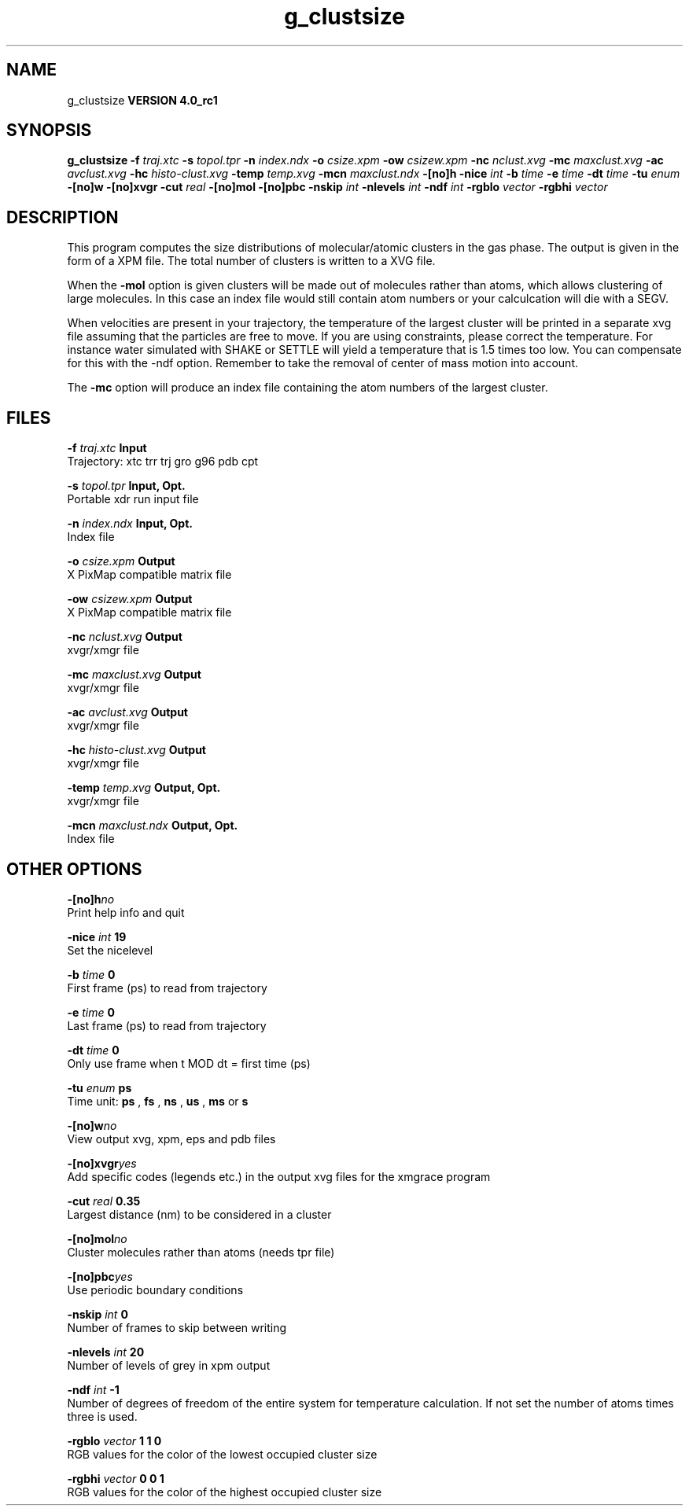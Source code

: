 .TH g_clustsize 1 "Mon 22 Sep 2008"
.SH NAME
g_clustsize
.B VERSION 4.0_rc1
.SH SYNOPSIS
\f3g_clustsize\fP
.BI "-f" " traj.xtc "
.BI "-s" " topol.tpr "
.BI "-n" " index.ndx "
.BI "-o" " csize.xpm "
.BI "-ow" " csizew.xpm "
.BI "-nc" " nclust.xvg "
.BI "-mc" " maxclust.xvg "
.BI "-ac" " avclust.xvg "
.BI "-hc" " histo-clust.xvg "
.BI "-temp" " temp.xvg "
.BI "-mcn" " maxclust.ndx "
.BI "-[no]h" ""
.BI "-nice" " int "
.BI "-b" " time "
.BI "-e" " time "
.BI "-dt" " time "
.BI "-tu" " enum "
.BI "-[no]w" ""
.BI "-[no]xvgr" ""
.BI "-cut" " real "
.BI "-[no]mol" ""
.BI "-[no]pbc" ""
.BI "-nskip" " int "
.BI "-nlevels" " int "
.BI "-ndf" " int "
.BI "-rgblo" " vector "
.BI "-rgbhi" " vector "
.SH DESCRIPTION
This program computes the size distributions of molecular/atomic clusters in
the gas phase. The output is given in the form of a XPM file.
The total number of clusters is written to a XVG file.


When the 
.B -mol
option is given clusters will be made out of
molecules rather than atoms, which allows clustering of large molecules.
In this case an index file would still contain atom numbers
or your calculcation will die with a SEGV.


When velocities are present in your trajectory, the temperature of
the largest cluster will be printed in a separate xvg file assuming
that the particles are free to move. If you are using constraints,
please correct the temperature. For instance water simulated with SHAKE
or SETTLE will yield a temperature that is 1.5 times too low. You can
compensate for this with the -ndf option. Remember to take the removal
of center of mass motion into account.


The 
.B -mc
option will produce an index file containing the
atom numbers of the largest cluster.
.SH FILES
.BI "-f" " traj.xtc" 
.B Input
 Trajectory: xtc trr trj gro g96 pdb cpt 

.BI "-s" " topol.tpr" 
.B Input, Opt.
 Portable xdr run input file 

.BI "-n" " index.ndx" 
.B Input, Opt.
 Index file 

.BI "-o" " csize.xpm" 
.B Output
 X PixMap compatible matrix file 

.BI "-ow" " csizew.xpm" 
.B Output
 X PixMap compatible matrix file 

.BI "-nc" " nclust.xvg" 
.B Output
 xvgr/xmgr file 

.BI "-mc" " maxclust.xvg" 
.B Output
 xvgr/xmgr file 

.BI "-ac" " avclust.xvg" 
.B Output
 xvgr/xmgr file 

.BI "-hc" " histo-clust.xvg" 
.B Output
 xvgr/xmgr file 

.BI "-temp" " temp.xvg" 
.B Output, Opt.
 xvgr/xmgr file 

.BI "-mcn" " maxclust.ndx" 
.B Output, Opt.
 Index file 

.SH OTHER OPTIONS
.BI "-[no]h"  "no    "
 Print help info and quit

.BI "-nice"  " int" " 19" 
 Set the nicelevel

.BI "-b"  " time" " 0     " 
 First frame (ps) to read from trajectory

.BI "-e"  " time" " 0     " 
 Last frame (ps) to read from trajectory

.BI "-dt"  " time" " 0     " 
 Only use frame when t MOD dt = first time (ps)

.BI "-tu"  " enum" " ps" 
 Time unit: 
.B ps
, 
.B fs
, 
.B ns
, 
.B us
, 
.B ms
or 
.B s


.BI "-[no]w"  "no    "
 View output xvg, xpm, eps and pdb files

.BI "-[no]xvgr"  "yes   "
 Add specific codes (legends etc.) in the output xvg files for the xmgrace program

.BI "-cut"  " real" " 0.35  " 
 Largest distance (nm) to be considered in a cluster

.BI "-[no]mol"  "no    "
 Cluster molecules rather than atoms (needs tpr file)

.BI "-[no]pbc"  "yes   "
 Use periodic boundary conditions

.BI "-nskip"  " int" " 0" 
 Number of frames to skip between writing

.BI "-nlevels"  " int" " 20" 
 Number of levels of grey in xpm output

.BI "-ndf"  " int" " -1" 
 Number of degrees of freedom of the entire system for temperature calculation. If not set the number of atoms times three is used.

.BI "-rgblo"  " vector" " 1 1 0" 
 RGB values for the color of the lowest occupied cluster size

.BI "-rgbhi"  " vector" " 0 0 1" 
 RGB values for the color of the highest occupied cluster size

